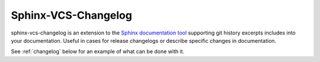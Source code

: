 .. _about:

Sphinx-VCS-Changelog
===============================================================================

sphinx-vcs-changelog is an extension to the `Sphinx documentation tool`_
supporting git history excerpts includes into your documentation.
Useful in cases for release changelogs or describe specific changes
in documentation.

See :ref:`changelog` below for an example of what can be done with it.

.. _Sphinx documentation tool: http://sphinx-doc.org/
